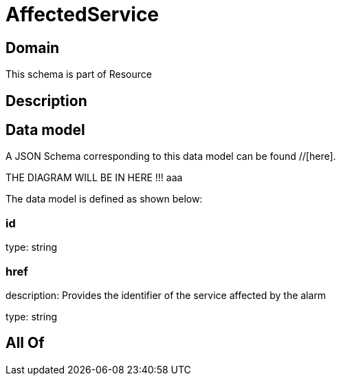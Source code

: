 = AffectedService

[#domain]
== Domain

This schema is part of Resource

[#description]
== Description



[#data_model]
== Data model

A JSON Schema corresponding to this data model can be found //[here].

THE DIAGRAM WILL BE IN HERE !!!
aaa

The data model is defined as shown below:


=== id
type: string


=== href
description: Provides the identifier of the service affected by the alarm

type: string


[#all_of]
== All Of

